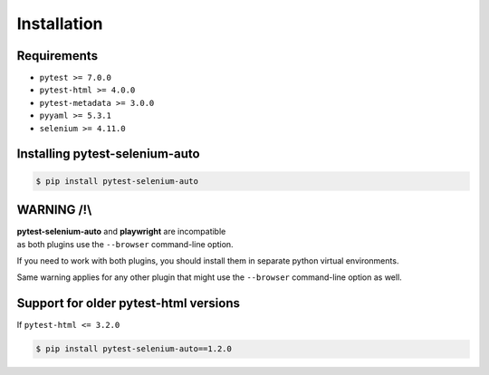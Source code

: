 ============
Installation
============

Requirements
------------

* ``pytest >= 7.0.0``
* ``pytest-html >= 4.0.0``
* ``pytest-metadata >= 3.0.0``
* ``pyyaml >= 5.3.1``
* ``selenium >= 4.11.0``


Installing pytest-selenium-auto
-------------------------------

.. code-block:: bash

  $ pip install pytest-selenium-auto


WARNING /!\\
------------

| **pytest-selenium-auto** and **playwright** are incompatible
| as both plugins use the ``--browser`` command-line option.

If you need to work with both plugins, you should install them in separate python virtual environments.

Same warning applies for any other plugin that might use the ``--browser`` command-line option as well.


Support for older pytest-html versions
--------------------------------------

If ``pytest-html <= 3.2.0``

.. code-block:: bash

  $ pip install pytest-selenium-auto==1.2.0
